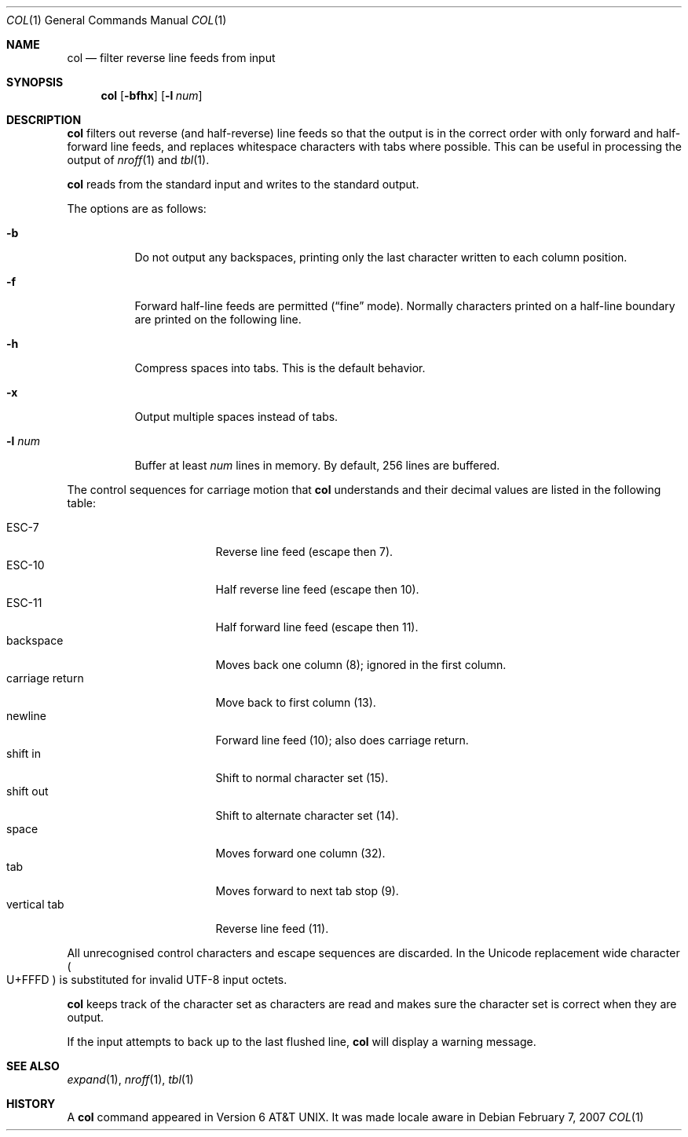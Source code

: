 .\"	$MirOS: src/usr.bin/col/col.1,v 1.4 2007/01/22 16:47:31 tg Exp $
.\"	$OpenBSD: col.1,v 1.8 2003/06/03 02:56:06 millert Exp $
.\"	$NetBSD: col.1,v 1.4 1995/03/26 05:25:52 glass Exp $
.\"
.\" Copyright (c) 1990, 1993
.\"	The Regents of the University of California.  All rights reserved.
.\"
.\" This code is derived from software contributed to Berkeley by
.\" Michael Rendell.
.\"
.\" Redistribution and use in source and binary forms, with or without
.\" modification, are permitted provided that the following conditions
.\" are met:
.\" 1. Redistributions of source code must retain the above copyright
.\"    notice, this list of conditions and the following disclaimer.
.\" 2. Redistributions in binary form must reproduce the above copyright
.\"    notice, this list of conditions and the following disclaimer in the
.\"    documentation and/or other materials provided with the distribution.
.\" 3. Neither the name of the University nor the names of its contributors
.\"    may be used to endorse or promote products derived from this software
.\"    without specific prior written permission.
.\"
.\" THIS SOFTWARE IS PROVIDED BY THE REGENTS AND CONTRIBUTORS ``AS IS'' AND
.\" ANY EXPRESS OR IMPLIED WARRANTIES, INCLUDING, BUT NOT LIMITED TO, THE
.\" IMPLIED WARRANTIES OF MERCHANTABILITY AND FITNESS FOR A PARTICULAR PURPOSE
.\" ARE DISCLAIMED.  IN NO EVENT SHALL THE REGENTS OR CONTRIBUTORS BE LIABLE
.\" FOR ANY DIRECT, INDIRECT, INCIDENTAL, SPECIAL, EXEMPLARY, OR CONSEQUENTIAL
.\" DAMAGES (INCLUDING, BUT NOT LIMITED TO, PROCUREMENT OF SUBSTITUTE GOODS
.\" OR SERVICES; LOSS OF USE, DATA, OR PROFITS; OR BUSINESS INTERRUPTION)
.\" HOWEVER CAUSED AND ON ANY THEORY OF LIABILITY, WHETHER IN CONTRACT, STRICT
.\" LIABILITY, OR TORT (INCLUDING NEGLIGENCE OR OTHERWISE) ARISING IN ANY WAY
.\" OUT OF THE USE OF THIS SOFTWARE, EVEN IF ADVISED OF THE POSSIBILITY OF
.\" SUCH DAMAGE.
.\"
.\"     @(#)col.1	8.1 (Berkeley) 6/29/93
.\"
.Dd February 7, 2007
.Dt COL 1
.Os
.Sh NAME
.Nm col
.Nd filter reverse line feeds from input
.Sh SYNOPSIS
.Nm col
.Op Fl bfhx
.Op Fl l Ar num
.Sh DESCRIPTION
.Nm
filters out reverse (and half-reverse) line feeds so that the output is
in the correct order with only forward and half-forward line
feeds, and replaces whitespace characters with tabs where possible.
This can be useful in processing the output of
.Xr nroff 1
and
.Xr tbl 1 .
.Pp
.Nm
reads from the standard input and writes to the standard output.
.Pp
The options are as follows:
.Bl -tag -width Ds
.It Fl b
Do not output any backspaces, printing only the last character
written to each column position.
.It Fl f
Forward half-line feeds are permitted
.Pf ( Ns Dq fine
mode).
Normally characters printed on a half-line boundary are printed
on the following line.
.It Fl h
Compress spaces into tabs.
This is the default behavior.
.It Fl x
Output multiple spaces instead of tabs.
.It Fl l Ar num
Buffer at least
.Ar num
lines in memory.
By default, 256 lines are buffered.
.El
.Pp
The control sequences for carriage motion that
.Nm
understands and their decimal values are listed in the following
table:
.Pp
.Bl -tag -width "carriage return" -compact
.It ESC\-7
Reverse line feed (escape then 7).
.It ESC\-10
Half reverse line feed (escape then 10).
.It ESC\-11
Half forward line feed (escape then 11).
.It backspace
Moves back one column (8); ignored in the first column.
.It carriage return
Move back to first column (13).
.It newline
Forward line feed (10); also does carriage return.
.It shift in
Shift to normal character set (15).
.It shift out
Shift to alternate character set (14).
.It space
Moves forward one column (32).
.It tab
Moves forward to next tab stop (9).
.It vertical tab
Reverse line feed (11).
.El
.Pp
All unrecognised control characters and escape sequences are
discarded.
In
.Mx ,
the Unicode replacement wide character
.Po Dv U+FFFD Pc
is substituted for invalid UTF-8 input octets.
.Pp
.Nm
keeps track of the character set as characters are read and makes
sure the character set is correct when they are output.
.Pp
If the input attempts to back up to the last flushed line,
.Nm
will display a warning message.
.Sh SEE ALSO
.Xr expand 1 ,
.Xr nroff 1 ,
.Xr tbl 1
.Sh HISTORY
A
.Nm
command appeared in
.At v6 .
It was made locale aware in
.Mx 10 .

